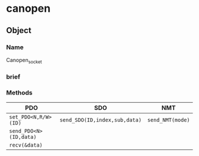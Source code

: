 * canopen 

** Object 
*** Name
Canopen_socket
*** brief
*** Methods
|  PDO  | SDO | NMT |
|---|---|---|
| ~set_PDO<N,R/W>(ID)~ | ~send_SDO(ID,index,sub,data)~ | ~send_NMT(mode)~ | 
| ~send_PDO<N>(ID,data)~ | | |
| ~recv(&data)~ |  | |